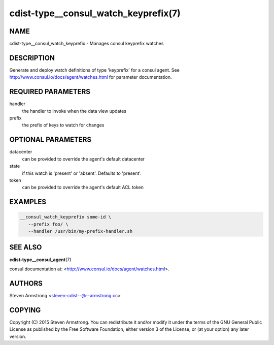 cdist-type__consul_watch_keyprefix(7)
=====================================

NAME
----
cdist-type__consul_watch_keyprefix - Manages consul keyprefix watches


DESCRIPTION
-----------
Generate and deploy watch definitions of type 'keyprefix' for a consul agent.
See http://www.consul.io/docs/agent/watches.html for parameter documentation.


REQUIRED PARAMETERS
-------------------
handler
   the handler to invoke when the data view updates

prefix
   the prefix of keys to watch for changes


OPTIONAL PARAMETERS
-------------------
datacenter
   can be provided to override the agent's default datacenter

state
   if this watch is 'present' or 'absent'. Defaults to 'present'.

token
   can be provided to override the agent's default ACL token


EXAMPLES
--------

.. code-block:: sh

    __consul_watch_keyprefix some-id \
       --prefix foo/ \
       --handler /usr/bin/my-prefix-handler.sh


SEE ALSO
--------
:strong:`cdist-type__consul_agent`\ (7)

consul documentation at: <http://www.consul.io/docs/agent/watches.html>.


AUTHORS
-------
Steven Armstrong <steven-cdist--@--armstrong.cc>


COPYING
-------
Copyright \(C) 2015 Steven Armstrong. You can redistribute it
and/or modify it under the terms of the GNU General Public License as
published by the Free Software Foundation, either version 3 of the
License, or (at your option) any later version.
